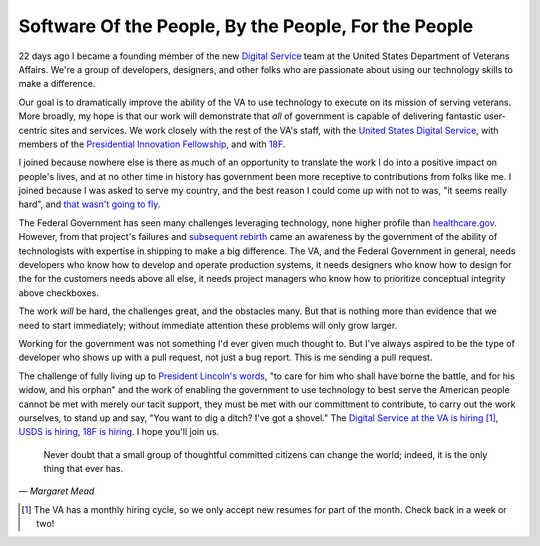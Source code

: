 Software Of the People, By the People, For the People
=====================================================

22 days ago I became a founding member of the new `Digital Service`_ team at the
United States Department of Veterans Affairs. We're a group of developers,
designers, and other folks who are passionate about using our technology skills
to make a difference.

Our goal is to dramatically improve the ability of the VA to use technology to
execute on its mission of serving veterans. More broadly, my hope is that our
work will demonstrate that *all* of government is capable of delivering
fantastic user-centric sites and services. We work closely with the rest of
the VA's staff, with the `United States Digital Service`_, with members of the
`Presidential Innovation Fellowship`_, and with `18F`_.

I joined because nowhere else is there as much of an opportunity to translate
the work I do into a positive impact on people's lives, and at no other time
in history has government been more receptive to contributions from folks like
me. I joined because I was asked to serve my country, and the best reason I
could come up with not to was, "it seems really hard", and `that wasn't going
to fly`_.

The Federal Government has seen many challenges leveraging technology, none
higher profile than `healthcare.gov`_. However, from that project's failures
and `subsequent rebirth`_ came an awareness by the government of the ability
of technologists with expertise in shipping to make a big difference. The VA,
and the Federal Government in general, needs developers who know how to
develop and operate production systems, it needs designers who know how to
design for the for the customers needs above all else, it needs project
managers who know how to prioritize conceptual integrity above checkboxes.

The work *will* be hard, the challenges great, and the obstacles many. But
that is nothing more than evidence that we need to start immediately; without
immediate attention these problems will only grow larger.

Working for the government was not something I'd ever given much thought to.
But I've always aspired to be the type of developer who shows up with a pull
request, not just a bug report. This is me sending a pull request.

The challenge of fully living up to `President Lincoln's words`_, "to care for
him who shall have borne the battle, and for his widow, and his orphan" and
the work of enabling the government to use technology to best serve the
American people cannot be met with merely our tacit support, they must be met
with our committment to contribute, to carry out the work ourselves, to stand
up and say, "You want to dig a ditch? I've got a shovel." The `Digital Service
at the VA is hiring`_ [#]_, `USDS is hiring`_, `18F is hiring`_. I hope you'll
join us.

    Never doubt that a small group of thoughtful committed citizens can change
    the world; indeed, it is the only thing that ever has.

— *Margaret Mead*

.. _`Digital Service`: http://va.gov/ds/
.. _`United States Digital Service`: http://www.whitehouse.gov/digital/united-states-digital-service
.. _`Presidential Innovation Fellowship`: http://www.whitehouse.gov/innovationfellows
.. _`18F`: https://18f.gsa.gov/
.. _`that wasn't going to fly`: http://westwing.wikia.com/wiki/Two_Cathedrals#Quotes
.. _`healthcare.gov`: https://www.healthcare.gov/
.. _`subsequent rebirth`: http://content.time.com/time/magazine/article/0,9171,2166770-7,00.html
.. _`President Lincoln's words`: https://en.wikisource.org/wiki/Abraham_Lincoln%27s_Second_Inaugural_Address
.. _`Digital Service at the VA is hiring`: https://screendoor.dobt.co/usds-evaluation/become-a-founding-member-of-the-va-digital-service-a8bb9157-7412-4726-9123-11b84fd2c2da
.. _`USDS is hiring`: http://www.whitehouse.gov/digital/united-states-digital-service/apply
.. _`18F is hiring`: https://18f.gsa.gov/2015/01/21/join-us/

.. [#] The VA has a monthly hiring cycle, so we only accept new resumes for part of the month. Check back in a week or two!
